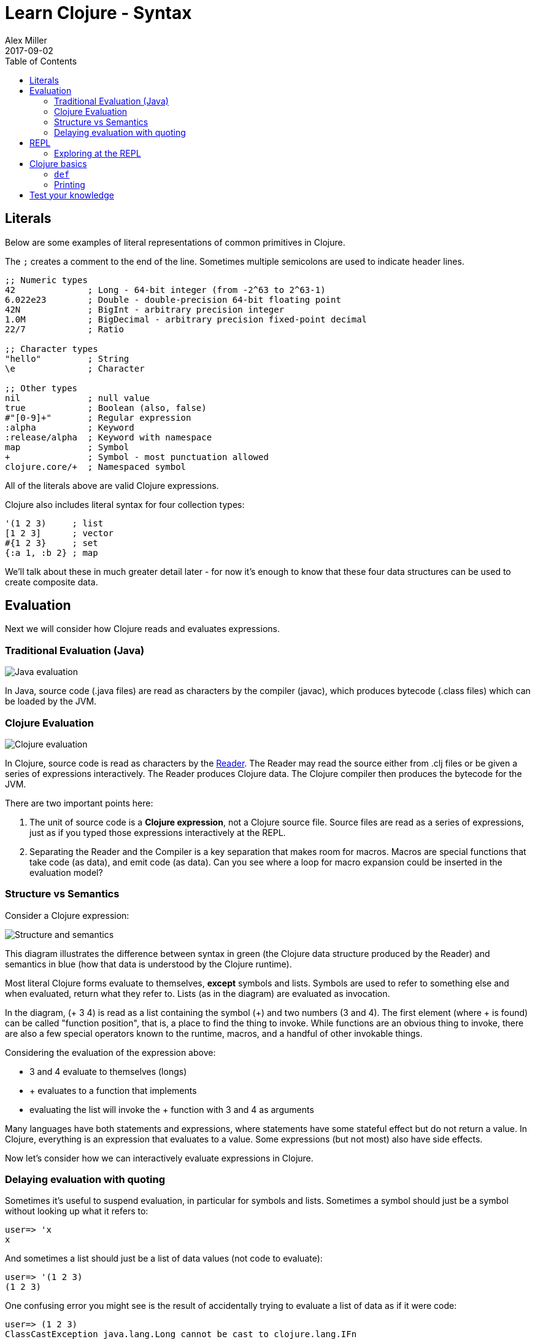 = Learn Clojure - Syntax
Alex Miller
2017-09-02
:type: learn
:toc: macro
:icons: font

ifdef::env-github,env-browser[:outfilesuffix: .adoc]

toc::[]

== Literals

Below are some examples of literal representations of common primitives in Clojure. 

The `;` creates a comment to the end of the line. Sometimes multiple semicolons are used to indicate header lines.

[source, clojure]
----
;; Numeric types
42              ; Long - 64-bit integer (from -2^63 to 2^63-1)
6.022e23        ; Double - double-precision 64-bit floating point
42N             ; BigInt - arbitrary precision integer
1.0M            ; BigDecimal - arbitrary precision fixed-point decimal
22/7            ; Ratio

;; Character types
"hello"         ; String
\e              ; Character

;; Other types
nil             ; null value
true            ; Boolean (also, false)
#"[0-9]+"       ; Regular expression
:alpha          ; Keyword
:release/alpha  ; Keyword with namespace
map             ; Symbol
+               ; Symbol - most punctuation allowed
clojure.core/+  ; Namespaced symbol
----

All of the literals above are valid Clojure expressions.

Clojure also includes literal syntax for four collection types:

[source,clojure]
----
'(1 2 3)     ; list 
[1 2 3]      ; vector
#{1 2 3}     ; set
{:a 1, :b 2} ; map
----

We'll talk about these in much greater detail later - for now it's enough to know that these four data structures can be used to create composite data.

== Evaluation

Next we will consider how Clojure reads and evaluates expressions.

=== Traditional Evaluation (Java)

image:/images/content/guides/learn/syntax/traditional-evaluation.png["Java evaluation"]

In Java, source code (.java files) are read as characters by the compiler (javac), which produces bytecode (.class files) which can be loaded by the JVM.

=== Clojure Evaluation

image:/images/content/guides/learn/syntax/clojure-evaluation.png["Clojure evaluation"]

In Clojure, source code is read as characters by the <<xref/../../../reference/reader#,Reader>>. The Reader may read the source either from .clj files or be given a series of expressions interactively. The Reader produces Clojure data. The Clojure compiler then produces the bytecode for the JVM.

There are two important points here:

. The unit of source code is a *Clojure expression*, not a Clojure source file. Source files are read as a series of expressions, just as if you typed those expressions interactively at the REPL.
. Separating the Reader and the Compiler is a key separation that makes room for macros. Macros are special functions that take code (as data), and emit code (as data). Can you see where a loop for macro expansion could be inserted in the evaluation model?

=== Structure vs Semantics

Consider a Clojure expression: 

image:/images/content/guides/learn/syntax/structure-and-semantics.png["Structure and semantics"]

This diagram illustrates the difference between syntax in green (the Clojure data structure produced by the Reader) and semantics in blue (how that data is understood by the Clojure runtime).

Most literal Clojure forms evaluate to themselves, *except* symbols and lists. Symbols are used to refer to something else and when evaluated, return what they refer to. Lists (as in the diagram) are evaluated as invocation.

In the diagram, (+ 3 4) is read as a list containing the symbol (+) and two numbers (3 and 4). The first element (where + is found) can be called "function position", that is, a place to find the thing to invoke. While functions are an obvious thing to invoke, there are also a few special operators known to the runtime, macros, and a handful of other invokable things.

Considering the evaluation of the expression above:

* 3 and 4 evaluate to themselves (longs)
* + evaluates to a function that implements +
* evaluating the list will invoke the + function with 3 and 4 as arguments

Many languages have both statements and expressions, where statements have some stateful effect but do not return a value. In Clojure, everything is an expression that evaluates to a value. Some expressions (but not most) also have side effects.

Now let's consider how we can interactively evaluate expressions in Clojure.

=== Delaying evaluation with quoting

Sometimes it's useful to suspend evaluation, in particular for symbols and lists. Sometimes a symbol should just be a symbol without looking up what it refers to:

[source,clojure-repl]
----
user=> 'x
x
----

And sometimes a list should just be a list of data values (not code to evaluate):

[source,clojure-repl]
----
user=> '(1 2 3)
(1 2 3)
----

One confusing error you might see is the result of accidentally trying to evaluate a list of data as if it were code:

[source,clojure-repl]
----
user=> (1 2 3)
ClassCastException java.lang.Long cannot be cast to clojure.lang.IFn
----

For now, don't worry too much about quote but you will see it occasionally in these materials to avoid evaluation of symbols or lists.

== REPL

Most of the time when you are using Clojure, you will do so in an editor or a REPL (Read-Eval-Print-Loop). The REPL has the following parts:

. Read an expression (a string of characters) to produce Clojure data.
. Evaluate the data returned from #1 to yield a result (also Clojure data).
. Print the result by converting it from data back to characters.
. Loop back to the beginning.

One important aspect of #2 is that Clojure always compiles the expression before executing it; Clojure is **always** compiled to JVM bytecode. There is no Clojure interpreter. 

[source,clojure-repl]
----
user=> (+ 3 4)
7
----

The box above demonstrates evaluating an expression (+ 3 4) and receiving a result. In this workshop, you will evaluate expressions directly in this web page. Each expression is editable and can be evaluated by pressing Shift-Enter.
​
This web page is providing a bunch of web goo between your browser and the Clojure runtime, but otherwise is operating just like any other Clojure REPL.

=== Exploring at the REPL

Most REPL environments support a few tricks to help with interactive use. For example, some special symbols remember the results of evaluating the last three expressions: 

* `*1` (the last result)
* `*2` (the result two expressions ago)
* `*3` (the result three expressions ago)

[source,clojure-repl]
----
user=> (+ 3 4)
7
user=> (+ 10 *1)
17
user=> (+ *1 *2)
24
----

In addition, there is a namespace `clojure.repl` that is included in the standard Clojure library that provides a number of helpful functions. To load that library and make it's functions available in our current context, call:

[source,clojure]
----
(require '[clojure.repl :refer :all])
----

For now, you can treat that as a magic incantation. Poof! We'll unpack it when we get to namespaces. 

We now have access to some additional functions that are useful at the REPL: `doc`, `find-doc`, `apropos`, `source`, and `dir`.

The `doc` function displays the documentation for any function. Let's call it on `+`:

[source,clojure]
----
user=> (doc +)

clojure.core/+
([] [x] [x y] [x y & more])
  Returns the sum of nums. (+) returns 0. Does not auto-promote
  longs, will throw on overflow. See also: +'
----

The `doc` function prints the documentation for `+`, including the valid signatures. 

The doc function prints the documentation, then returns nil as the result - you will see both in the evaluation output.

We can invoke `doc` on itself too:

[source,clojure-repl]
----
user=> (doc doc)

clojure.repl/doc
([name])
Macro
  Prints documentation for a var or special form given its name
----

Not sure what something is called? You can use the `apropos` command to find functions that match a particular string or regular expression.

[source,clojure-repl]
----
user=> (apropos "+")
(clojure.core/+ clojure.core/+')
----

You can also widen your search to include the docstrings themselves with `find-doc`:

[source,clojure-repl]
----
user=> (find-doc "trim")

clojure.core/subvec
([v start] [v start end])
  Returns a persistent vector of the items in vector from
  start (inclusive) to end (exclusive).  If end is not supplied,
  defaults to (count vector). This operation is O(1) and very fast, as
  the resulting vector shares structure with the original and no
  trimming is done.

clojure.string/trim
([s])
  Removes whitespace from both ends of string.

clojure.string/trim-newline
([s])
  Removes all trailing newline \n or return \r characters from
  string.  Similar to Perl's chomp.

clojure.string/triml
([s])
  Removes whitespace from the left side of string.

clojure.string/trimr
([s])
  Removes whitespace from the right side of string.
----

If you'd like to see a full listing of the functions in a particular namespace, you can use the `dir` function. Here we can use it on the `clojure.repl` namespace:

[source,clojure-repl]
----
user=> (dir clojure.repl)

apropos
demunge
dir
dir-fn
doc
find-doc
pst
root-cause
set-break-handler!
source
source-fn
stack-element-str
thread-stopper
----

And finally, we can see not only the documentation but the underlying source for any function accessible by the runtime:

[source,clojure-repl]
----
user=> (source dir)

(defmacro dir
  "Prints a sorted directory of public vars in a namespace"
  [nsname]
  `(doseq [v# (dir-fn '~nsname)]
     (println v#)))
----

As you go through this workshop, please feel free to examine the docstring and source for the functions you are using. Exploring the implementation of the Clojure library itself is an excellent way to learn more about the language and how it is used.

It is also an excellent idea to keep a copy of the [Clojure Cheatsheet](https://clojure.org/api/cheatsheet) open while you are learning Clojure. The cheatsheet categorizes the functions available in the standard library and is an invaluable reference.

Now let's consider some Clojure basics to get you going....

== Clojure basics

=== `def`

When you are evaluating things at a REPL, it can be useful to save a piece of data for later. We can do this with `def`:

[source,clojure-repl]
----
user=> (def x 7)
#'user/x
----

`def` is a special form that associates a symbol (x) in the current namespace with a value (7). This linkage is called a `var`. In most actual Clojure code, vars should refer to either a constant value or a function, but it's common to define and re-define them for convenience when working at the REPL.

Note the return value above is `pass:[#'user/x]` - that's the literal representation for a var: `#'` followed by the namespaced symbol. `user` is the default namespace.

Recall that symbols are evaluated by looking up what they refer to, so we can get the value back by just using the symbol:

[source,clojure-repl]
----
user=> (+ x x)
14
----

=== Printing

One of the most common things you do when learning a language is to print out values. Clojure provides several functions for printing values:

[cols="<*,", options="header", role="table"]
|===
| | Human-Readable | Machine-Readable |
|With newline| println | prn | 
|Without newline | print | pr |
|===

The human-readable forms will translate special print characters (like newlines and tabs) to their expected form and print strings without quotes. We often use `println` to debug functions or print a value at the REPL. `println` takes any number of arguments and interposes a space between each argument's printed value:

[source,clojure]
----
user=> (println "What is this:" (+ 1 2))
What is this: 3
----

The println function has side-effects (printing) and returns nil as a result.

Note that "What is this:" above did not print the surrouding quotes and is not a string that the Reader could read again in the same way. For that purpose, use the machine-readable version prn:

[source,clojure-repl]
----
user=> (prn "one\n\ttwo")
"one\n\ttwo"
----

Note that the printed result is a valid form that the Reader could read again. Both human- and readable- printing functions are useful in different contexts.

== Test your knowledge

. Using the REPL, compute the sum of 7654 and 1234.
. Rewrite the following algebraic expression as a Clojure expression: `( 7 + 3 * 4 + 5 ) / 10`.
. Using REPL documentation functions, find the documentation for the `rem` and `mod` functions. Compare the results of the provided expressions based on the documentation. 
. Using `find-doc`, find the function that prints the stack trace of the most recent REPL exception.


